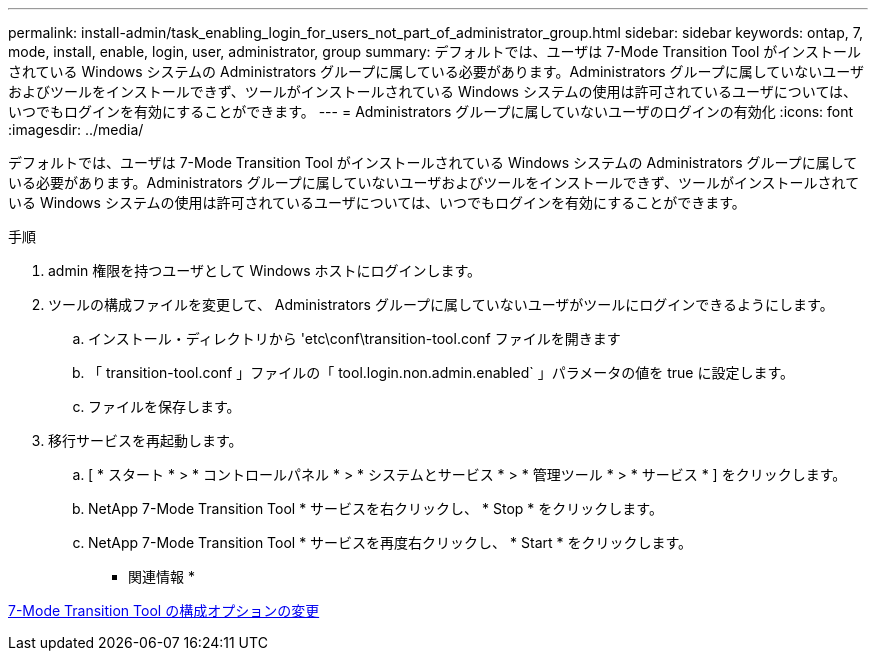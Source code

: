 ---
permalink: install-admin/task_enabling_login_for_users_not_part_of_administrator_group.html 
sidebar: sidebar 
keywords: ontap, 7, mode, install, enable, login, user, administrator, group 
summary: デフォルトでは、ユーザは 7-Mode Transition Tool がインストールされている Windows システムの Administrators グループに属している必要があります。Administrators グループに属していないユーザおよびツールをインストールできず、ツールがインストールされている Windows システムの使用は許可されているユーザについては、いつでもログインを有効にすることができます。 
---
= Administrators グループに属していないユーザのログインの有効化
:icons: font
:imagesdir: ../media/


[role="lead"]
デフォルトでは、ユーザは 7-Mode Transition Tool がインストールされている Windows システムの Administrators グループに属している必要があります。Administrators グループに属していないユーザおよびツールをインストールできず、ツールがインストールされている Windows システムの使用は許可されているユーザについては、いつでもログインを有効にすることができます。

.手順
. admin 権限を持つユーザとして Windows ホストにログインします。
. ツールの構成ファイルを変更して、 Administrators グループに属していないユーザがツールにログインできるようにします。
+
.. インストール・ディレクトリから 'etc\conf\transition-tool.conf ファイルを開きます
.. 「 transition-tool.conf 」ファイルの「 tool.login.non.admin.enabled` 」パラメータの値を true に設定します。
.. ファイルを保存します。


. 移行サービスを再起動します。
+
.. [ * スタート * > * コントロールパネル * > * システムとサービス * > * 管理ツール * > * サービス * ] をクリックします。
.. NetApp 7-Mode Transition Tool * サービスを右クリックし、 * Stop * をクリックします。
.. NetApp 7-Mode Transition Tool * サービスを再度右クリックし、 * Start * をクリックします。




* 関連情報 *

xref:task_modifying_default_configuration_settings_of_7mtt.adoc[7-Mode Transition Tool の構成オプションの変更]
